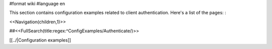 #format wiki
#language en

This section contains configuration examples related to client authentication.
Here's a list of the pages: :

<<Navigation(children,1)>>


##<<FullSearch(title:regex:^ConfigExamples/Authenticate/)>>

[[../|Configuration examples]]
